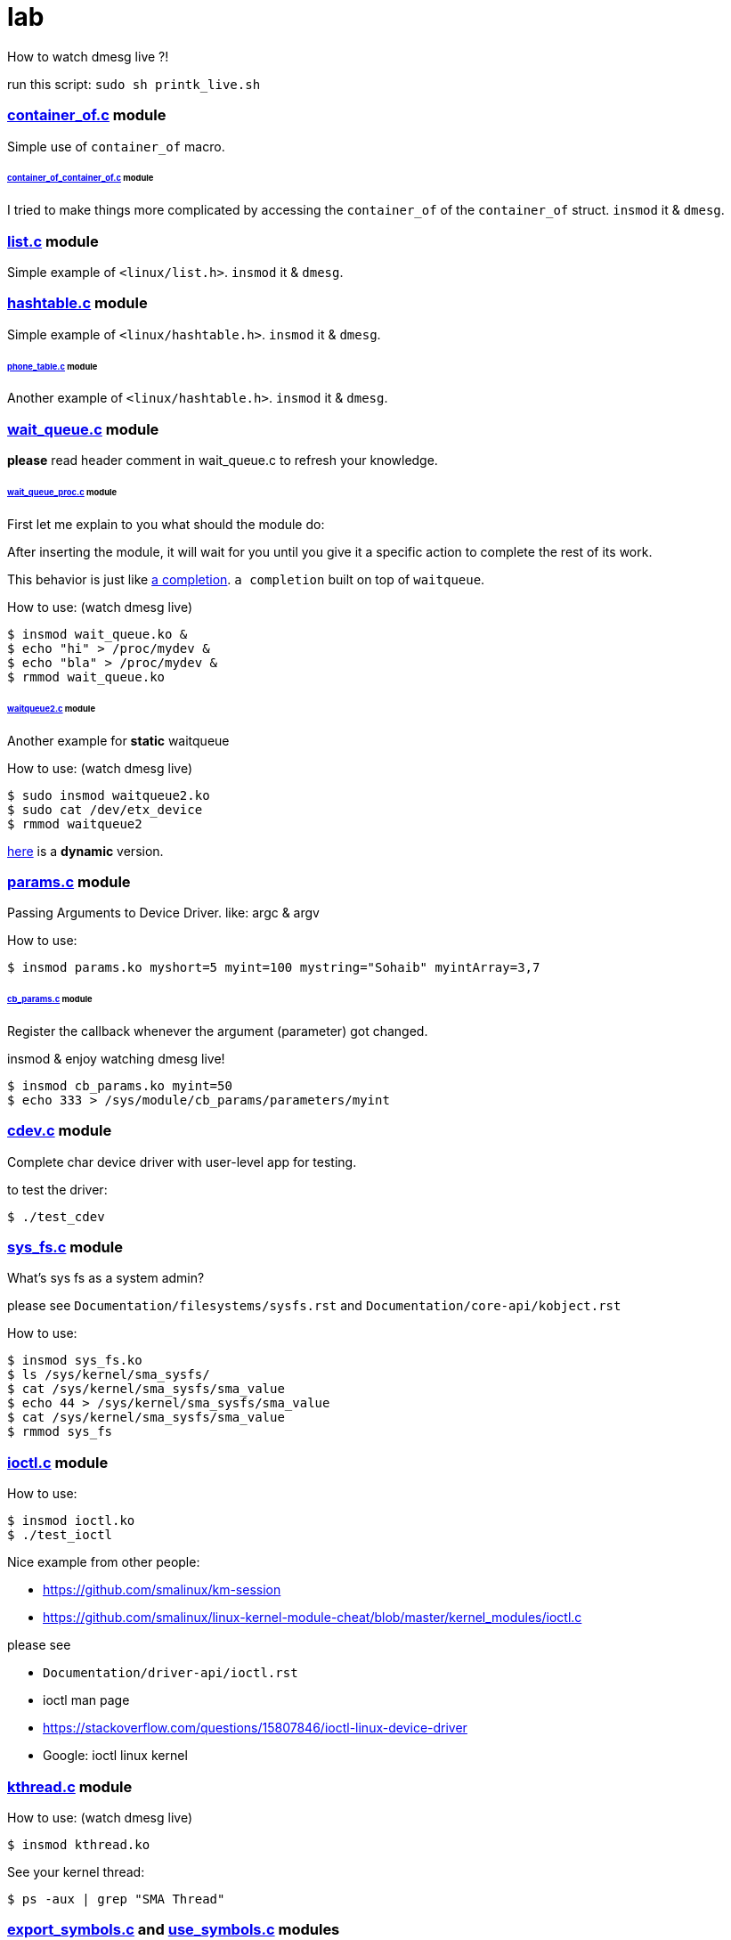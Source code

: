 # lab

How to watch dmesg live ?!

run this script: `sudo sh printk_live.sh`

### link:../main/container_of.c[container_of.c] module
Simple use of `container_of` macro.

###### link:../main/container_of_container_of.c[container_of_container_of.c] module
I tried to make things more complicated by accessing the `container_of` of the `container_of` struct. `insmod` it & `dmesg`.

### link:../main/list.c[list.c] module
Simple example of `<linux/list.h>`. `insmod` it & `dmesg`.

### link:../main/hashtable.c[hashtable.c] module
Simple example of `<linux/hashtable.h>`. `insmod` it & `dmesg`.

###### link:../main/phone_table.c[phone_table.c] module
Another example of `<linux/hashtable.h>`. `insmod` it & `dmesg`.

### link:../main/wait_queue.c[wait_queue.c] module
*please* read header comment in wait_queue.c to refresh your knowledge.

###### link:../main/wait_queue_proc.c[wait_queue_proc.c] module
First let me explain to you what should the module do:

After inserting the module, it will wait for you until you give it a specific action to complete the rest of its work.

This behavior is just like link:https://github.com/smalinux/lab/#static_completionc-and-dynamic_completionc-modules[a completion]. `a completion` built on top of `waitqueue`.

How to use: (watch dmesg live)
----
$ insmod wait_queue.ko &
$ echo "hi" > /proc/mydev &
$ echo "bla" > /proc/mydev &
$ rmmod wait_queue.ko
----

###### link:../main/waitqueue2.c[waitqueue2.c] module
Another example for *static* waitqueue

How to use: (watch dmesg live)
----
$ sudo insmod waitqueue2.ko
$ sudo cat /dev/etx_device
$ rmmod waitqueue2
----
link:../main/waitqueue3.c[here] is a *dynamic* version.

### link:../main/params.c[params.c] module
Passing Arguments to Device Driver. like: argc & argv

How to use:
----
$ insmod params.ko myshort=5 myint=100 mystring="Sohaib" myintArray=3,7
----

###### link:../main/cb_params.c[cb_params.c] module
Register the callback whenever the argument (parameter) got changed. 

insmod & enjoy watching dmesg live!
----
$ insmod cb_params.ko myint=50
$ echo 333 > /sys/module/cb_params/parameters/myint
----

### link:../main/cdev.c[cdev.c] module
Complete char device driver with user-level app for testing.

to test the driver: 
----
$ ./test_cdev
----

### link:../main/sys_fs.c[sys_fs.c] module
What's sys fs as a system admin?

please see `Documentation/filesystems/sysfs.rst` and `Documentation/core-api/kobject.rst`

How to use:
----
$ insmod sys_fs.ko
$ ls /sys/kernel/sma_sysfs/
$ cat /sys/kernel/sma_sysfs/sma_value
$ echo 44 > /sys/kernel/sma_sysfs/sma_value
$ cat /sys/kernel/sma_sysfs/sma_value
$ rmmod sys_fs
----

### link:../main/ioctl.c[ioctl.c] module
How to use:
----
$ insmod ioctl.ko
$ ./test_ioctl
----

Nice example from other people:

* https://github.com/smalinux/km-session
* https://github.com/smalinux/linux-kernel-module-cheat/blob/master/kernel_modules/ioctl.c

please see 

* `Documentation/driver-api/ioctl.rst`
* ioctl man page
* https://stackoverflow.com/questions/15807846/ioctl-linux-device-driver
* Google: ioctl linux kernel

### link:../main/kthread.c[kthread.c] module
How to use: (watch dmesg live)
----
$ insmod kthread.ko
----

See your kernel thread:
----
$ ps -aux | grep "SMA Thread"
----

### link:../main/export_symbols.c[export_symbols.c] and link:../main/use_symbols.c[use_symbols.c] modules
*export_symbols.c* shares some dummy symbols (variables & functions).

*use_symbols.c* uses these dummy symbols.
How to use: (insert and remove use_symbols.ko many times and watch dmesg)
----
$ insmod export_symbols.ko
$ insmod use_symbols.ko
$ rmmod use_symbols
$ insmod use_symbols.ko
$ rmmod use_symbols
$ insmod use_symbols.ko
$ rmmod use_symbols
----

Check if your symbols really engaged to your kernel:
----
$ cat /proc/kallsyms | grep SOHAIB_
$ cat /proc/kallsyms | grep sohaib_
----
I made a very nice trick :D see `link:../main/trick_kallysms.c[trick_kallysms.c]` module.

After inserting `export_symbols.c` module I took the address of `SOHAIB_CONUT` symbol from `/proc/kallsyms` file, then I used it as a hard code in `trick_kallysms.c` :))

### link:../main/mutex.c[mutex.c] module
How to use it: `insmod mutex.ko` and enjoy watching dmesg live.

Prerequisites: Make should you understand link:https://github.com/smalinux/lab#kthreadc-module[Kthread].

This code snippet explains how to create two threads that access a global variable (etx_gloabl_variable). So before accessing the variable, it should lock the mutex. After that, it will release the mutex.

This way is *not* the most optimal way for locking, because whole the critical section is just singel int var, and you used *mutex* for locking, this adds moree overhead, the best way here is to use `link:https://github.com/smalinux/lab#atomicc-module[Atomic ops]`.

### link:../main/atomic.c[atomic.c] module
Trivial example touchs some `Atomic ops APIs`.

link:../main/atomic2.c[Another] nice example. `insmod` it and `dmesg` it live..

### link:../main/spinlock.c[spinlock.c] module
How to use it: `insmod spinlock.ko` and enjoy watching dmesg live.

Prerequisites: Make should you understand link:https://github.com/smalinux/lab#kthreadc-module[Kthread].

This code snippet explains how to create two threads that access a global variable (etx_gloabl_variable). So before accessing the variable, it should lock the spinlock. After that, it will release the spinlock.

Here is link:../main/rwlock.c[Read write spinlock] example. `insmod` it and `dmesg` it live..

Here is link:../main/seqlock.c[seqlock.c] example. `insmod` it and `dmesg` it live..

Reference:

* `Documentation/kernel-hacking/locking.rst`
* `Documentation/locking/spinlocks.rst`
* `Documentation/locking/locktypes.rst`

### Workqueue
part 1: https://embetronicx.com/tutorials/linux/device-drivers/workqueue-in-linux-kernel/

part 2: https://embetronicx.com/tutorials/linux/device-drivers/workqueue-in-linux-dynamic-creation/

own workqueue: https://embetronicx.com/tutorials/linux/device-drivers/work-queue-in-linux-own-workqueue/

### Tasklets
Two articles

tasklet.c  trivial example

tasklet2.c embetronicx example

### link:../main/timer.c[timer.c] module
Simple example of `<linux/timer.h>`. `insmod` it & enjoy watching `dmesg` live.

### link:../main/misc_driver.c[misc_driver.c] module
What misc driver mean?! link:https://stackoverflow.com/a/18456796/5688267[What is the difference between misc drivers and char drivers?!]

How to use it:
----
$ insmod misc_driver.ko
$ ls -l /dev/simple_sma_misc
$ echo 1 > /dev/simple_sma_misc
$ cat /dev/simple_sma_misc
$ rmmod misc_driver
----

### link:../main/static_completion.c[static_completion.c] and link:../main/dynamic_completion.c[dynamic_completion.c] modules
Read `Documentation/scheduler/completion.rst`

First, Let me explain to you the concept of driver code.

In this source code, two places we are sending the complete call. One from the read function and another one from the driver exit function.

I’ve created one thread (`wait_function`) which has `while(1)`. That thread will always wait for the event to complete. It will be sleeping until it gets a complete call. When it gets the complete call, it will check the condition. If the condition is 1 then the complete came from the read function. It is 2, then the complete came from the exit function. If complete came from the read function, it will print the read count and it will again wait. If it is coming from the exit function, it will exit from the thread.

Here I’ve added two versions of code.

* Completion created by static method
* Completion created by dynamic method

But operation wise, both are the same.

How to use it - watch dmesg live: ( static version)
----
$ insmod static_completion.ko
$ sudo cat /dev/sma_device
$ rmmod static_completion
----

How to use it - watch dmesg live: ( dynamic version)
----
$ insmod dynamic_completion.ko
$ sudo cat /dev/sma_device
$ rmmod dynamic_completion
----










 
